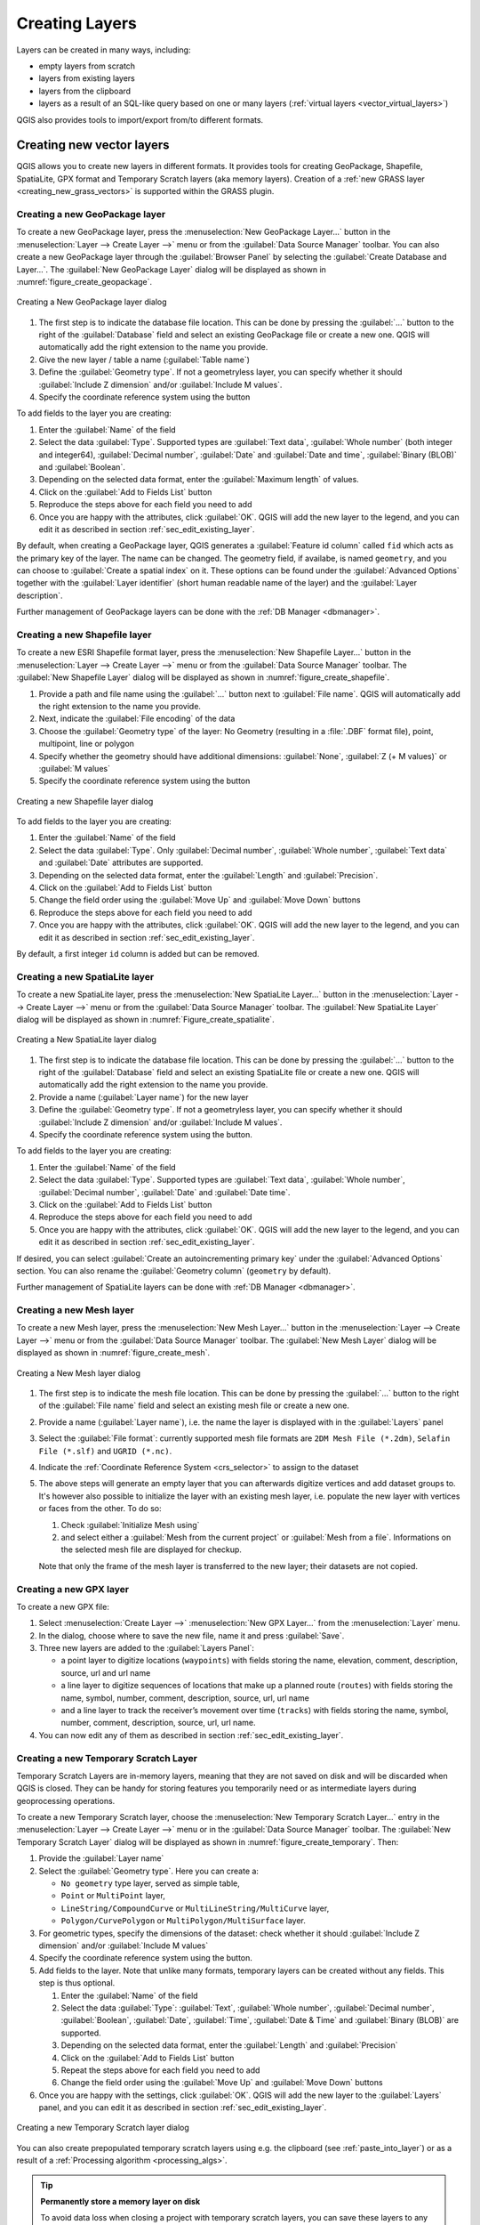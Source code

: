 .. _creating_layers:

*****************
 Creating Layers
*****************

.. only:: html

   .. contents::
      :local:


Layers can be created in many ways, including:

* empty layers from scratch
* layers from existing layers
* layers from the clipboard
* layers as a result of an SQL-like query based on one or many layers
  (:ref:`virtual layers <vector_virtual_layers>`)

QGIS also provides tools to import/export from/to different formats.

.. index:: Create new layers
.. index:: Shapefile, SpatiaLite, GPX

.. _sec_create_vector:

Creating new vector layers
==========================

QGIS allows you to create new layers in different formats. It provides tools
for creating GeoPackage, Shapefile, SpatiaLite, GPX format and
Temporary Scratch layers (aka memory layers).
Creation of a :ref:`new GRASS layer <creating_new_grass_vectors>`
is supported within the GRASS plugin.


.. index:: New GeoPackage layer
.. _vector_create_geopackage:

Creating a new GeoPackage layer
-------------------------------

To create a new GeoPackage layer, press the |newGeoPackageLayer|
:menuselection:`New GeoPackage Layer...` button in the
:menuselection:`Layer --> Create Layer -->` menu or from the
:guilabel:`Data Source Manager` toolbar.
You can also create a new GeoPackage layer through the :guilabel:`Browser Panel`
by selecting the :guilabel:`Create Database and Layer...`. 
The :guilabel:`New GeoPackage Layer` dialog will be displayed as shown in
:numref:`figure_create_geopackage`.

.. _figure_create_geopackage:

.. figure:: img/editNewGeoPackage.png
   :align: center

   Creating a New GeoPackage layer dialog

#. The first step is to indicate the database file location. This can be done
   by pressing the :guilabel:`...` button to the right of the
   :guilabel:`Database` field and select an existing GeoPackage file
   or create a new one. QGIS will automatically add the right extension to
   the name you provide.
#. Give the new layer / table a name (:guilabel:`Table name`)
#. Define the :guilabel:`Geometry type`. If not a geometryless layer, you
   can specify whether it should :guilabel:`Include Z dimension` and/or
   :guilabel:`Include M values`.
#. Specify the coordinate reference system using the |setProjection| button

To add fields to the layer you are creating:

#. Enter the :guilabel:`Name` of the field
#. Select the data :guilabel:`Type`. Supported types are :guilabel:`Text data`,
   :guilabel:`Whole number` (both integer and integer64), :guilabel:`Decimal
   number`, :guilabel:`Date` and :guilabel:`Date and time`,
   :guilabel:`Binary (BLOB)` and :guilabel:`Boolean`.
#. Depending on the selected data format, enter the :guilabel:`Maximum length`
   of values.
#. Click on the |newAttribute| :guilabel:`Add to Fields List` button
#. Reproduce the steps above for each field you need to add
#. Once you are happy with the attributes, click :guilabel:`OK`.
   QGIS will add the new layer to the legend, and you can edit it
   as described in section :ref:`sec_edit_existing_layer`.

By default, when creating a GeoPackage layer, QGIS generates a 
:guilabel:`Feature id column` called ``fid`` which acts as the
primary key of the layer. The name can be changed.
The geometry field, if availabe, is named ``geometry``, and you can
choose to :guilabel:`Create a spatial index` on it.
These options can be found under the :guilabel:`Advanced Options`
together with the :guilabel:`Layer identifier` (short human readable
name of the layer) and the :guilabel:`Layer description`.

Further management of GeoPackage layers can be done with the
:ref:`DB Manager <dbmanager>`.


.. _vector_create_shapefile:


Creating a new Shapefile layer
------------------------------

To create a new ESRI Shapefile format layer, press the |newVectorLayer|
:menuselection:`New Shapefile Layer...` button in the
:menuselection:`Layer --> Create Layer -->` menu or from the
:guilabel:`Data Source Manager` toolbar.
The :guilabel:`New Shapefile Layer` dialog will be displayed as shown in
:numref:`figure_create_shapefile`.

#. Provide a path and file name using the
   :guilabel:`...` button next to :guilabel:`File name`. QGIS will
   automatically add the right extension to the name you provide.
#. Next, indicate the :guilabel:`File encoding` of the data
#. Choose the :guilabel:`Geometry type` of the layer: No Geometry (resulting
   in a :file:`.DBF` format file), point, multipoint, line or polygon
#. Specify whether the geometry should have additional dimensions:
   :guilabel:`None`, :guilabel:`Z (+ M values)` or :guilabel:`M values`
#. Specify the coordinate reference system using the |setProjection| button

.. _figure_create_shapefile:

.. figure:: img/editNewVector.png
   :align: center

   Creating a new Shapefile layer dialog

To add fields to the layer you are creating:

#. Enter the :guilabel:`Name` of the field
#. Select the data :guilabel:`Type`. Only :guilabel:`Decimal number`,
   :guilabel:`Whole number`, :guilabel:`Text data` and :guilabel:`Date`
   attributes are supported.
#. Depending on the selected data format, enter the :guilabel:`Length` and
   :guilabel:`Precision`.
#. Click on the |newAttribute| :guilabel:`Add to Fields List` button
#. Change the field order using the |moveUp|:guilabel:`Move Up` and |moveDown|:guilabel:`Move Down` buttons
#. Reproduce the steps above for each field you need to add
#. Once you are happy with the attributes, click :guilabel:`OK`.
   QGIS will add the new layer to the legend, and you can edit it
   as described in section :ref:`sec_edit_existing_layer`.

By default, a first integer ``id`` column is added but can be removed.


.. index:: New SpatiaLite layer
.. _vector_create_spatialite:

Creating a new SpatiaLite layer
-------------------------------

To create a new SpatiaLite layer, press the |newSpatiaLiteLayer|
:menuselection:`New SpatiaLite Layer...` button in the :menuselection:`Layer
--> Create Layer -->` menu or from the :guilabel:`Data Source Manager` toolbar.
The :guilabel:`New SpatiaLite Layer` dialog will be displayed as shown in
:numref:`Figure_create_spatialite`.

.. _figure_create_spatialite:

.. figure:: img/editNewSpatialite.png
   :align: center

   Creating a New SpatiaLite layer dialog

#. The first step is to indicate the database file location. This can be done
   by pressing the :guilabel:`...` button to the right of the
   :guilabel:`Database` field and select an existing SpatiaLite file
   or create a new one. QGIS will automatically add the right extension to
   the name you provide.
#. Provide a name (:guilabel:`Layer name`) for the new layer
#. Define the :guilabel:`Geometry type`. If not a geometryless layer, you
   can specify whether it should :guilabel:`Include Z dimension` and/or
   :guilabel:`Include M values`.
#. Specify the coordinate reference system using the |setProjection| button.

To add fields to the layer you are creating:

#. Enter the :guilabel:`Name` of the field
#. Select the data :guilabel:`Type`. Supported types are :guilabel:`Text data`,
   :guilabel:`Whole number`, :guilabel:`Decimal number`, :guilabel:`Date` and
   :guilabel:`Date time`.
#. Click on the |newAttribute| :guilabel:`Add to Fields List` button
#. Reproduce the steps above for each field you need to add
#. Once you are happy with the attributes, click :guilabel:`OK`.
   QGIS will add the new layer to the legend, and you can edit it
   as described in section :ref:`sec_edit_existing_layer`.

If desired, you can select |checkbox| :guilabel:`Create an autoincrementing
primary key` under the :guilabel:`Advanced Options` section. You can also rename
the :guilabel:`Geometry column` (``geometry`` by default).

Further management of SpatiaLite layers can be done with :ref:`DB Manager
<dbmanager>`.


.. index:: New Mesh layer
.. _vector_create_mesh:

Creating a new Mesh layer
--------------------------

To create a new Mesh layer, press the |newMeshLayer|
:menuselection:`New Mesh Layer...` button in the
:menuselection:`Layer --> Create Layer -->` menu or from the
:guilabel:`Data Source Manager` toolbar.
The :guilabel:`New Mesh Layer` dialog will be displayed as shown in
:numref:`figure_create_mesh`.

.. _figure_create_mesh:

.. figure:: img/editNewMesh.png
   :align: center

   Creating a New Mesh layer dialog

#. The first step is to indicate the mesh file location. This can be done
   by pressing the :guilabel:`...` button to the right of the
   :guilabel:`File name` field and select an existing mesh file
   or create a new one.
#. Provide a name (:guilabel:`Layer name`), i.e. the name the layer is
   displayed with in the :guilabel:`Layers` panel
#. Select the :guilabel:`File format`: currently supported mesh file formats
   are ``2DM Mesh File (*.2dm)``, ``Selafin File (*.slf)`` and ``UGRID (*.nc)``.
#. Indicate the :ref:`Coordinate Reference System <crs_selector>` to assign
   to the dataset
#. The above steps will generate an empty layer that you can afterwards
   digitize vertices and add dataset groups to.
   It's however also possible to initialize the layer with an existing mesh layer,
   i.e. populate the new layer with vertices or faces from the other.
   To do so:

   #. Check |checkbox| :guilabel:`Initialize Mesh using`
   #. and select either a :guilabel:`Mesh from the current project`
      or :guilabel:`Mesh from a file`. Informations on the selected mesh file
      are displayed for checkup.

   Note that only the frame of the mesh layer is transferred to the new layer;
   their datasets are not copied.


.. index:: New GPX layer
.. _vector_create_gpx:

Creating a new GPX layer
-------------------------

To create a new GPX file:

#. Select :menuselection:`Create Layer -->` |newGpx|
   :menuselection:`New GPX Layer...` from the :menuselection:`Layer` menu.
#. In the dialog, choose where to save the new file, name it and press :guilabel:`Save`.
#. Three new layers are added to the :guilabel:`Layers Panel`:

   * a point layer to digitize locations (``waypoints``) with fields storing
     the name, elevation, comment, description, source, url and url name
   * a line layer to digitize sequences of locations that make up a planned
     route (``routes``) with fields storing the name, symbol, number, comment,
     description, source, url, url name
   * and a line layer to track the receiver’s movement over time (``tracks``)
     with fields storing the name, symbol, number, comment, description, source,
     url, url name.
#. You can now edit any of them as described in section :ref:`sec_edit_existing_layer`.

.. index:: New Temporary Scratch layer
.. _vector_new_scratch_layer:

Creating a new Temporary Scratch Layer
--------------------------------------

Temporary Scratch Layers are in-memory layers, meaning that they are not saved
on disk and will be discarded when QGIS is closed. They can be handy for storing
features you temporarily need or as intermediate layers during geoprocessing
operations.

To create a new Temporary Scratch layer, choose the |createMemory|
:menuselection:`New Temporary Scratch Layer...` entry in the
:menuselection:`Layer --> Create Layer -->` menu or in the :guilabel:`Data
Source Manager` toolbar.
The :guilabel:`New Temporary Scratch Layer` dialog will be displayed as shown in
:numref:`figure_create_temporary`. Then:

#. Provide the :guilabel:`Layer name`
#. Select the :guilabel:`Geometry type`. Here you can create a:

   * ``No geometry`` type layer, served as simple table,
   * ``Point`` or ``MultiPoint`` layer,
   * ``LineString/CompoundCurve`` or ``MultiLineString/MultiCurve`` layer,
   * ``Polygon/CurvePolygon`` or ``MultiPolygon/MultiSurface`` layer.
#. For geometric types, specify the dimensions of the dataset: check whether
   it should :guilabel:`Include Z dimension` and/or :guilabel:`Include M values`
#. Specify the coordinate reference system using the |setProjection| button.
#. Add fields to the layer. Note that unlike many formats, temporary
   layers can be created without any fields. This step is thus optional.

   #. Enter the :guilabel:`Name` of the field
   #. Select the data :guilabel:`Type`: :guilabel:`Text`, :guilabel:`Whole number`,
      :guilabel:`Decimal number`, :guilabel:`Boolean`, :guilabel:`Date`,
      :guilabel:`Time`, :guilabel:`Date & Time` and :guilabel:`Binary (BLOB)`
      are supported.
   #. Depending on the selected data format, enter the :guilabel:`Length` and
      :guilabel:`Precision`
   #. Click on the |newAttribute| :guilabel:`Add to Fields List` button
   #. Repeat the steps above for each field you need to add
   #. Change the field order using the |moveUp|:guilabel:`Move Up` and |moveDown|:guilabel:`Move Down` buttons
#. Once you are happy with the settings, click :guilabel:`OK`.
   QGIS will add the new layer to the :guilabel:`Layers` panel, and you can edit
   it as described in section :ref:`sec_edit_existing_layer`.


.. _figure_create_temporary:

.. figure:: img/editNewTemporaryLayer.png
   :align: center

   Creating a new Temporary Scratch layer dialog


You can also create prepopulated temporary scratch layers using e.g. the
clipboard (see :ref:`paste_into_layer`) or as a result of a :ref:`Processing
algorithm <processing_algs>`.

.. tip:: **Permanently store a memory layer on disk**

  To avoid data loss when closing a project with temporary scratch layers,
  you can save these layers to any vector format supported by QGIS:

  * clicking the |indicatorMemory| indicator icon next to the layer;
  * selecting the :guilabel:`Make permanent` entry in the layer contextual menu;
  * using the :menuselection:`Export -->` entry
    from the contextual menu or the :menuselection:`Layer --> Save As...` menu.

  Each of these commands opens the :guilabel:`Save Vector Layer as` dialog
  described in the :ref:`general_saveas` section and the saved file
  replaces the temporary one in the :guilabel:`Layers` panel.

.. index:: Save layer
.. _general_saveas:

Creating new layers from an existing layer
==========================================

Layers (raster, vector and point cloud) can be saved in a different format and/or
reprojected to a different coordinate reference system (CRS) using the
:menuselection:`Layer --> Save As...` menu or right-clicking on the
layer in the :guilabel:`Layers panel` and selecting:

* :menuselection:`Export --> Save As...` for raster and point cloud layers
* :menuselection:`Export --> Save Features As...` or
  :menuselection:`Export --> Save Selected Features As...` for vector
  layers.
* Drag and drop the layer from the layer tree to the PostgreSQL entry in the
  :guilabel:`Browser Panel`. Note that you must have a PostgreSQL
  connection in the :guilabel:`Browser Panel`.

Common parameters
-----------------

The :guilabel:`Save Layer as...` dialog shows several parameters to change the
behavior when saving the layer.
Among the common parameters for raster and vector are:

* :guilabel:`File name`: the location of the file on the disk. It can refer to
  the output layer or to a container that stores the layer (for
  example database-like formats such as GeoPackage, SpatiaLite or Open Document
  Spreadsheets).
* :guilabel:`CRS`: can be changed to reproject the data
* :guilabel:`Extent`: restricts the extent of the input that is to be exported
  using the :ref:`extent_selector <extent_selector>` widget
* :guilabel:`Add saved file to map`: to add the new layer to the canvas

However, some parameters are specific to certain formats:

Raster specific parameters
--------------------------

Depending on the format of export, some of these options may not be available:

* :guilabel:`Output mode` (it can be **raw data** or **rendered image**)
* :guilabel:`Format`: exports to any raster format GDAL can write to, such as
  GeoTiff, GeoPackage, MBTiles, Geospatial PDF, SAGA GIS Binary Grid,
  Intergraph Raster, ESRI .hdr Labelled...
* :guilabel:`Resolution`
* :guilabel:`Create Options`: use advanced options (file compression, block
  sizes, colorimetry...) when generating files, either from the :ref:`predefined
  create profiles <gdal_createoptions>` related to the output format or by
  setting each parameter.
* :guilabel:`Pyramids` creation
* :guilabel:`VRT Tiles` in case you opted to |checkbox| :guilabel:`Create VRT`
* :guilabel:`No data values`

.. _figure_save_raster:

.. figure:: img/saveasraster.png
   :align: center

   Saving as a new raster layer

Vector specific parameters
--------------------------

Depending on the format of export, some of these options may be available:

* :guilabel:`Format`: exports to any vector format GDAL can write to, such as
  GeoPackage, GML, ESRI Shapefile, AutoCAD DXF, ESRI FileGDB, Mapinfo TAB or
  MIF, SpatiaLite, CSV, KML, ODS, ...
* :guilabel:`Layer name`: available when the :guilabel:`File name` refers to a
  container-like format, this entry represents the output layer.
* :guilabel:`Encoding`
* :guilabel:`Save only selected features`
* :guilabel:`Select fields to export and their export options`: provides means
  to export fields with custom names and :ref:`form widget <configure_field>`
  settings:

  * Check rows under the :guilabel:`Name` column to choose fields to keep
    in the output layer, or press :guilabel:`Select All` or
    :guilabel:`Deselect All` buttons
  * Toggle the :guilabel:`Use aliases for exported name` checkbox to populate
    the :guilabel:`Export name` column with corresponding field aliases or
    reset to the original field name.
    Double-clicking a cell will also edit the name.
  * Depending on whether attribute form custom widgets are in use, you can
    :guilabel:`Replace all selected raw field values by displayed values`.
    E.g. if a ``value map`` widget is applied to a field, the output layer
    will contain the description values instead of the original values.
    The replacement can also be done on a field by field basis, in the
    :guilabel:`Replace with displayed values` column.

* :guilabel:`Persist layer metadata`: ensures that any layer :ref:`metadata
  <vectormetadatamenu>` present in the source layer will be copied and stored:

  * in the newly created layer, if the output is of GeoPackage format
  * as a :file:`.qmd` file along with the output layer, for other formats.
    Note that file-based formats supporting more than one dataset
    (e.g. SpatiaLite, DXF,...) may have unintended behavior.
* :guilabel:`Symbology export`: can be used mainly for DXF export and for all
  file formats who manage OGR feature styles (see note below) as DXF, KML, tab
  file formats:

  * **No symbology**: default style of the application that reads the data
  * **Feature symbology**: save style with OGR Feature Styles (see note below)
  * **Symbol Layer symbology**: save with OGR Feature Styles (see note below)
    but export the same geometry multiple times if there are multiple symbology
    symbol layers used
  * A **Scale** value can be applied to the latest options

.. _ogr_features_note:

.. note:: *OGR Feature Styles* are a way to store style directly in
     the data as a hidden attribute. Only some formats can handle this kind of
     information. KML, DXF and TAB file formats are such formats. For advanced
     details, you can read the `OGR Feature Styles specification
     <https://gdal.org/en/latest/user/ogr_feature_style.html>`_ document.

* :guilabel:`Geometry`: you can configure the geometry capabilities of the
  output layer

  * :guilabel:`geometry type`: keeps the original geometry of the features when
    set to **Automatic**, otherwise removes or overrides it with any type. You
    can add an empty geometry column to an attribute table and remove the
    geometry column of a spatial layer.
  * :guilabel:`Force multi-type`: forces creation of multi-geometry features in
    the layer.
  * :guilabel:`Include z-dimension` to geometries.

.. tip::

  Overriding layer geometry type makes it possible to do things like save a
  geometryless table (e.g. :file:`.csv` file) into a shapefile WITH any type of
  geometry (point, line, polygon), so that geometries can then be manually added
  to rows with the |addPart| :sup:`Add Part` tool.

* :guilabel:`Datasource Options`, :guilabel:`Layer Options` or
  :guilabel:`Custom Options` which allow you to configure advanced parameters
  depending on the output format. Some are described in :ref:`supported_format`
  but for full details, see the `GDAL <https://gdal.org/en/latest>`_ driver documentation.
  Each file format has its own custom parameters, e.g. for the ``GeoJSON`` format
  have a look at the
  `GDAL GeoJSON <https://gdal.org/en/latest/drivers/vector/geojson.html#layer-creation-options>`_
  documentation.

.. _figure_save_vector:

.. figure:: img/saveasvector.png
   :align: center

   Saving as a new vector layer

.. index:: Overwrite file, Append features

When saving a vector layer into an existing file, depending on the capabilities
of the output format (Geopackage, SpatiaLite, FileGDB...), the user can
decide whether to:

* overwrite the whole file
* overwrite only the target layer (the layer name is configurable)
* append features to the existing target layer
* append features, add new fields if there are any.

For formats like ESRI Shapefile, MapInfo .tab, feature append is also available.

Point Cloud specific parameters
-------------------------------

Similar to raster and vector layers, point cloud layers can be saved in a different
format and/or reprojected to a different coordinate reference system (CRS).
This allows you to export a point cloud layer to vector or point cloud formats.
Current supported formats are: Temporary scratch (memory layer), GeoPackage, ESRI Shapefile,
DXF and LAS/LAZ point cloud.
In addition to the common parameters listed above, exporting point cloud layers includes the following options:

* :guilabel:`Filter by Polygon Layer`: Allows you to filter the point cloud data based on a polygon layer.
* :guilabel:`Elevation Range`: Enables filtering of the point cloud data based on a specified Z range.
* :guilabel:`Limit number of points`: Provides an option to limit the number of points exported from the point cloud layer.

.. _figure_saveas_pointcloud:

.. figure:: img/saveas_pointcloud.png
   :align: center

   Saving a point cloud layer as a new layer

.. index:: DXF Export
.. _create_dxf_files:

Creating new DXF files
======================

Besides the :guilabel:`Save As...` dialog which provides options to export a
single layer to another format, including :file:`*.DXF`, QGIS provides another
tool to export multiple layers as a single DXF layer. It's accessible in the
:menuselection:`Project --> Import/Export --> Export Project to DXF...` menu.

.. _figure_create_dxf:

.. figure:: img/export_dxf.png
   :align: center

   Exporting a project to DXF dialog

In the :guilabel:`DXF Export` dialog:

#. Provide the destination file.
#. Choose the symbology mode and scale (see the :ref:`OGR Feature Styles
   <ogr_features_note>` note), if applicable.
#. Select the data :guilabel:`Encoding`.
#. Select the :guilabel:`CRS` to apply: the selected layers will be reprojected
   to the given CRS.
#. Select the layers to include in the DXF files either by checking them in the
   table widget or automatically picking them from an existing :ref:`map theme <map_themes>`.
   The :guilabel:`Select All` and :guilabel:`Deselect All` buttons
   can help to quickly set the data to export.

   For each layer, you can:

   * Override the output layer name without altering the original project layer.
     For this, click on the :guilabel:`Layer` name in the dialog and
     write the output name to use.

   * :guilabel:`Output layer attribute`: Choose whether to export all the features
     in a single DXF layer or rely on a field whose values are used
     to split the features into layers in the DXF output.
     In the latter case, each layer will take its name from the corresponding field value.
   * :guilabel:`Allow data defined symbol blocks`:
   * :guilabel:`Maximum number of symbol blocks`: creates symbol blocks up to the specified limit,
     starting with the ones containing the highest number of references.
     The other symbols are written as they are. ``-1`` means no limitation.

Optionally, you can also choose to:

* |unchecked| :guilabel:`Use the layer title as name if set` instead of the
  layer name itself: the title is taken from the :ref:`metadata <vectormetadatamenu>`
  or :ref:`server <vectorservermenu>` properties of the layer;
* |unchecked| :guilabel:`Export features intersecting the current map extent`;
* |unchecked| :guilabel:`Force 2d output (eg. to support polyline width)`;
* |checkbox| :guilabel:`Export label as MTEXT elements` or TEXT elements;
* |unchecked| :guilabel:`Use only selected features`;
* |unchecked| :guilabel:`Export lines with zero width`: all the lines are exported
  with minimal width ``0`` (hairline) if enabled.
  This helps keep the lines minimal in the file regardless of the zoom level,
  and can be handy for doing further CAD-editing with the exported dxf,
  especially if there are many features next to each other on the map.

.. note::

   The precedence for defining the output layer name is as follows:

   1. The field value from :guilabel:`Output layer attribute`
   2. The overridden name in :guilabel:`Layer` column
   3. The :guilabel:`Use the layer title as name if set` option
   4. The layer name

Current settings defined in the :guilabel:`DXF Export` dialog may be stored in
an XML file for reusing them in other sessions. For this, the
:guilabel:`Settings` combo box has two options: :guilabel:`Load Settings from
File...` and :guilabel:`Save Settings to File...`.


.. _paste_into_layer:

Creating new layers from the clipboard
======================================

Features that are on the clipboard can be pasted into a new layer. To do this,
Select some features, copy them to the clipboard, and then paste them into a
new layer using :menuselection:`Edit --> Paste Features as -->` and choosing:

* :guilabel:`New Vector Layer...`: the :guilabel:`Save vector layer as...`
  dialog appears (see :ref:`general_saveas` for parameters)
* or :guilabel:`Temporary Scratch Layer...`: you need to provide a name
  for the layer

A new layer, filled with selected features and their attributes is
created (and added to map canvas).

.. note:: Creating layers from the clipboard is possible with features
   selected and copied within QGIS as well as features from another
   application, as long as their geometries are defined using well-known
   text (WKT).


.. _execute_sql:

Creating SQL Query Layers
==========================

Beside loading an entire layer in a project or creating new layers from scratch
or pasted features, you can also load layers generated on the fly from other layer(s).
They are the result of a more or less advanced filter using SQL language,
applied to layers regardless of their data provider or their availability in the active project.
Depending on the provider, one or more layers can be used to write the query.
The generated layer remains dependent on the layer(s) involved in the query
and is loaded with the |indicatorFilter| :sup:`Filter` icon next to it.

This feature is accessible:

* From the :guilabel:`Browser` panel, right-click on a supported data
  (plain layer, database connection, schema or table)
  and select `Execute SQL...` entry in the contextual menu.
* From the :guilabel:`Layers` panel, select a loaded layer, right-click
  and select `Execute SQL...` entry in the contextual menu.

This opens a window with a central text box widget where you can write SQL queries.

.. _figure_execute_sql_queries:

.. figure:: img/executesqlwindow.png
   :align: center
   :width: 30 em

   Executing SQL queries in the Execute SQL window

At the top of the dialog, a toolbar provides a set of tools
to create, store and manipulate your queries:

* |fileOpen| :sup:`Open Queries...`: fills the text editor widget
  with contents from an existing :file:`.sql` file
* |fileSave| :sup:`Save Queries...` and |fileSaveAs| :sup:`Save Queries as...`
  help you store the written query to a :file:`.sql` file
* Statements of the query can be adjusted using the |editCut| :sup:`Cut`,
  |editCopy| :sup:`Copy` and |editPaste| :sup:`Paste` buttons.
  Likewise, you can |undo| :sup:`Undo` or |redo| :sup:`Redo` your changes.
* The |search| :sup:`Find & Replace` enables, at the bottom of the dialog,
  a widget allowing to look for a particular string in your SQL code.
  The search can be case sensitive, affect partial or whole word,
  rely on a regular expression.
  It is then possible to navigate through the found strings, replacing them
  one by one or all in a row.
* Use |clearConsole| :sup:`Clear` to wipe the text editor.
* The |queryHistory| :sup:`History` button opens a dialog storing previously
  run queries. More at :ref:`sql_history`.
* As previously mentioned, queries can be saved as an :file:`.sql` file stored on disk.
  Using the |storedqueries| :sup:`Store Current Query` button, they can also be stored:

  * In the active :guilabel:`User Profile`, in the associated :file:`QGIS3.ini` file,
    thus accessible in subsequent projects
  * or as part of the :guilabel:`Current Project`.

  Clicking an entry from the stored queries drop-down menu inserts that query
  in the expression being written.
  The stored entry can also be deleted, from the drop-down menu.

Running and loading queries as layer
------------------------------------

In the central part of the :guilabel:`Execute SQL` dialog, you build your query
using the SQL syntax supported by the underlying provider (e.g., OGR_, GeoPackage_, PostgreSQL_).

By default, if opened from a layer entry, a sample SQL query is provided.
Editing tools to select, cut, copy, paste, undo and redo are available as well
from the contextual menu.

.. todo: Provide some examples of commands, on various providers,
  single layer, joins, ... ?

.. tip:: **Finding the right SQL syntax for your dataset**

 To find the appropriate SQL dialect for your dataset,
 press the :guilabel:`...` button next to the :guilabel:`Subset filter` option
 in the bottom part of the dialog.

When ready, pressing the :guilabel:`Execute` button below the text area
will run the query.
It is possible to highlight a portion of the SQL to only execute that portion
when pressing :kbd:`Ctrl+R` or clicking the :guilabel:`Execute selection` button.
Use the :guilabel:`Stop` button to abort the execution.

A successful query execution will display a table at the bottom of the dialog
with returned features.
You can select specific cells in the result set.
Use the :kbd:`Ctrl+C` shortcut to copy the selected cells to the clipboard.
The copied data is available as a formatted table.
This allows you to paste the data into other applications,
such as spreadsheet where it will show up as a table.

The returned table can be loaded in QGIS expanding the :guilabel:`Load as new layer` group
and configuring parameters (their availability depends on the layer provider):

* :guilabel:`Column(s) with unique values` to indicate primary key of the data,
* :guilabel:`Geometry column`: check the box to load the layer as a spatial one,
  and indicate the geometry field name
* :guilabel:`Subset filter`: allows to filter the results using a ``WHERE`` clause.
  It can be written in the text box, or built using the :ref:`Query builder <vector_query_builder>`
  after you pressed :guilabel:`...`.
  Make sure to use fields that are available in the SQL layer.
* :guilabel:`Avoid selecting by feature ID`
* :guilabel:`Layer name` in the project

At any time, in the :guilabel:`Layers panel`, you can adjust the output layer
by right-clicking and selecting :guilabel:`Update SQL expression...`.
The :guilabel:`Update SQL` dialog opens, prefilled with the applied query
that you can edit as you wish.
Once ready, press :guilabel:`Update layer` and the layer will be modified in-place.

.. _sql_history:

Query History
-------------

The :guilabel:`Query History` dialog is accessible when pressing |queryHistory|
:sup:`History` button in the :guilabel:`Execute SQL` dialog
or from the :menuselection:`Database -->` |queryHistory| :guilabel:`Query History...` menu.
It displays all the previously run queries, sorted by date and provider type,
that you can preview and reuse.

.. _figure_history_sql_queries:

.. figure:: img/executesql_history.png
    :align: center
    :width: 30 em

    History of the executed SQL queries

Hover over an entry and the full query is displayed over, as a tooltip.
Right-click and you can either:

* :guilabel:`Load SQL Command…`, loads the target command
  into the :guilabel:`Execute SQL` dialog, replacing any existing query.
  It is the same as double clicking the entry.
* :guilabel:`Copy SQL Command` and paste it wherever you want

When a query is selected, the full query is displayed in the lower part of the dialog.
You can interact with the text, copying all or part of it.


.. index:: Virtual layers
.. _vector_virtual_layers:

Creating virtual layers
=======================

A virtual layer is a special kind of vector layer.
It allows you to define a layer as the result of an
SQL query involving any number of other vector layers that
QGIS is able to open. Virtual layers do not carry
data by themselves and can be seen as views.

To create a virtual layer, open the virtual layer creation dialog by:

* choosing the |addVirtualLayer| :guilabel:`Add/Edit Virtual Layer` entry
  in the :menuselection:`Layer --> Add Layer -->` menu;
* enabling the |addVirtualLayer| :guilabel:`Add Virtual Layer` tab in the
  :guilabel:`Data Source Manager` dialog;
* or using the :guilabel:`DB Manager` dialog tree.

The dialog allows you to specify a :guilabel:`Layer name` and an SQL
:guilabel:`Query`. The query can use the name (or id) of loaded vector
layers as tables, as well as their field names as columns.

For example, if you have a layer called ``airports``, you can create a new
virtual layer called ``public_airports`` with an SQL query like:

.. code-block:: sql

   SELECT *
   FROM airports
   WHERE USE = "Civilian/Public"

The SQL query will be executed, regardless of the underlying provider of the
``airports`` layer, even if this provider does not directly support SQL
queries.

.. figure:: img/create_virtual_layers.png
   :align: center

   Create virtual layers dialog

Joins and complex queries can also be created, for example, to join airports
and country information:

.. code-block:: sql

   SELECT airports.*, country.population
   FROM airports
   JOIN country
   ON airports.country = country.name

.. note::

   It's also possible to create virtual layers using the SQL window of
   :ref:`dbmanager`.

Embedding layers for use in queries
-----------------------------------

Besides the vector layers available in the map canvas, the user can add layers
to the :guilabel:`Embedded layers` list, which can be used in queries
without the need to have them showing in the map canvas or Layers panel.

To embed a layer, click :guilabel:`Add` and provide the :guilabel:`Local name`,
:guilabel:`Provider`, :guilabel:`Encoding` and the path to the
:guilabel:`Source`.

The :guilabel:`Import` button allows adding layers in the map canvas into
the Embedded layers list. Those layers can then be removed from the
Layers panel without breaking existent queries.

Supported query language
------------------------

The underlying engine uses SQLite and SpatiaLite to operate.

It means you can use all of the SQL your local installation of SQLite
understands.

Functions from SQLite and spatial functions from SpatiaLite
can also be used in a virtual layer query. For instance, creating a point
layer out of an attribute-only layer can be done with a query similar to:

.. code-block:: sql

   SELECT id, MakePoint(x, y, 4326) as geometry
   FROM coordinates

:ref:`Functions of QGIS expressions <functions_list>` can also be used in a
virtual layer query.

To refer the geometry column of a layer, use the name ``geometry``.

Contrary to a pure SQL query, all the fields of a virtual layer query must
be named. Don't forget to use the ``as`` keyword to name your columns if they
are the result of a computation or a function call.

Performance issues
------------------

With default parameters, the virtual layer engine will try its best to
detect the type of the different columns of the query, including the type of the
geometry column if one is present.

This is done by introspecting the query when possible or by fetching the first
row of the query (LIMIT 1) as a last resort.
Fetching the first row of the result just to create the layer may be undesirable
for performance reasons.

The creation dialog parameters:

* :guilabel:`Unique identifier column`: specifies a field
  of the query that represents unique integer values that QGIS can
  use as row identifiers.
  By default, an autoincrementing integer value is used.
  Defining a unique identifier column speeds up the selection of
  rows by id.

* :guilabel:`No geometry`: forces the virtual layer to ignore
  any geometry field. The resulting layer is an attribute-only layer.

* Geometry :guilabel:`Column`: specifies the name of the geometry column.

* Geometry :guilabel:`Type`: specifies the type of the geometry.

* Geometry :guilabel:`CRS`: specifies the
  coordinate reference system of the virtual layer.

Special comments
----------------

The virtual layer engine tries to determine the type of each column of the
query. If it fails, the first row of the query is fetched to determine
column types.

The type of a particular column can be specified directly in the query by
using some special comments.

The syntax is the following: ``/*:type*/``. It has to be placed just after
the name of a column. ``type`` can be either ``int`` for integers, ``real``
for floating point numbers or ``text``.

For instance:

.. code-block:: sql

  SELECT id+1 as nid /*:int*/
  FROM table

The type and coordinate reference system of the geometry column can also be set
thanks to special comments with the following syntax ``/*:gtype:srid*/`` where
``gtype`` is the geometry type (``point``, ``linestring``, ``polygon``,
``multipoint``, ``multilinestring`` or ``multipolygon``) and ``srid`` an
integer representing the EPSG code of a coordinate reference system.

Use of indexes
--------------

When requesting a layer through a virtual layer, the source layer indices
will be used in the following ways:

* if an ``=`` predicate is used on the primary key column of the layer, the
  underlying data provider will be asked for a particular id (FilterFid)

* for any other predicates (``>``, ``<=``, ``!=``, etc.) or on a column without
  a primary key, a request built from an expression will be used to request the
  underlying vector data provider. It means indexes may be used on database
  providers if they exist.

A specific syntax exists to handle spatial predicates in requests and triggers
the use of a spatial index: a hidden column named ``_search_frame_`` exists
for each virtual layer. This column can be compared for equality to a bounding
box. Example:

.. code-block:: sql

   SELECT *
   FROM vtab
   WHERE _search_frame_=BuildMbr(-2.10,49.38,-1.3,49.99,4326)

Spatial binary predicates like ``ST_Intersects`` are sped up significantly
when used in conjunction with this spatial index syntax.

.. _GeoPackage: https://gdal.org/en/stable/user/sql_sqlite_dialect.html
.. _OGR: https://gdal.org/en/stable/user/ogr_sql_dialect.html
.. _PostgreSQL: https://postgresql.org/docs/current/sql-expressions.html


.. Substitutions definitions - AVOID EDITING PAST THIS LINE
   This will be automatically updated by the find_set_subst.py script.
   If you need to create a new substitution manually,
   please add it also to the substitutions.txt file in the
   source folder.

.. |addPart| image:: /static/common/mActionAddPart.png
   :width: 1.5em
.. |addVirtualLayer| image:: /static/common/mActionAddVirtualLayer.png
   :width: 1.5em
.. |checkbox| image:: /static/common/checkbox.png
   :width: 1.3em
.. |clearConsole| image:: /static/common/iconClearConsole.png
   :width: 1.5em
.. |createMemory| image:: /static/common/mActionCreateMemory.png
   :width: 1.5em
.. |editCopy| image:: /static/common/mActionEditCopy.png
   :width: 1.5em
.. |editCut| image:: /static/common/mActionEditCut.png
   :width: 1.5em
.. |editPaste| image:: /static/common/mActionEditPaste.png
   :width: 1.5em
.. |fileOpen| image:: /static/common/mActionFileOpen.png
   :width: 1.5em
.. |fileSave| image:: /static/common/mActionFileSave.png
   :width: 1.5em
.. |fileSaveAs| image:: /static/common/mActionFileSaveAs.png
   :width: 1.5em
.. |indicatorFilter| image:: /static/common/mIndicatorFilter.png
   :width: 1.5em
.. |indicatorMemory| image:: /static/common/mIndicatorMemory.png
   :width: 1.5em
.. |moveUp| image:: /static/common/mActionArrowUp.png
   :width: 1.5em
.. |moveDown| image:: /static/common/mActionArrowDown.png
   :width: 1.5em
.. |newAttribute| image:: /static/common/mActionNewAttribute.png
   :width: 1.5em
.. |newGeoPackageLayer| image:: /static/common/mActionNewGeoPackageLayer.png
   :width: 1.5em
.. |newGpx| image:: /static/common/mActionNewGpx.png
   :width: 1.5em
.. |newMeshLayer| image:: /static/common/mActionNewMeshLayer.png
   :width: 1.5em
.. |newSpatiaLiteLayer| image:: /static/common/mActionNewSpatiaLiteLayer.png
   :width: 1.5em
.. |newVectorLayer| image:: /static/common/mActionNewVectorLayer.png
   :width: 1.5em
.. |queryHistory| image:: /static/common/mIconQueryHistory.png
   :width: 1.5em
.. |redo| image:: /static/common/mActionRedo.png
   :width: 1.5em
.. |search| image:: /static/common/search.png
   :width: 1.5em
.. |setProjection| image:: /static/common/mActionSetProjection.png
   :width: 1.5em
.. |storedqueries| image:: /static/common/mIconStoredQueries.png
   :width: 1.5em
.. |unchecked| image:: /static/common/unchecked.png
   :width: 1.3em
.. |undo| image:: /static/common/mActionUndo.png
   :width: 1.5em
